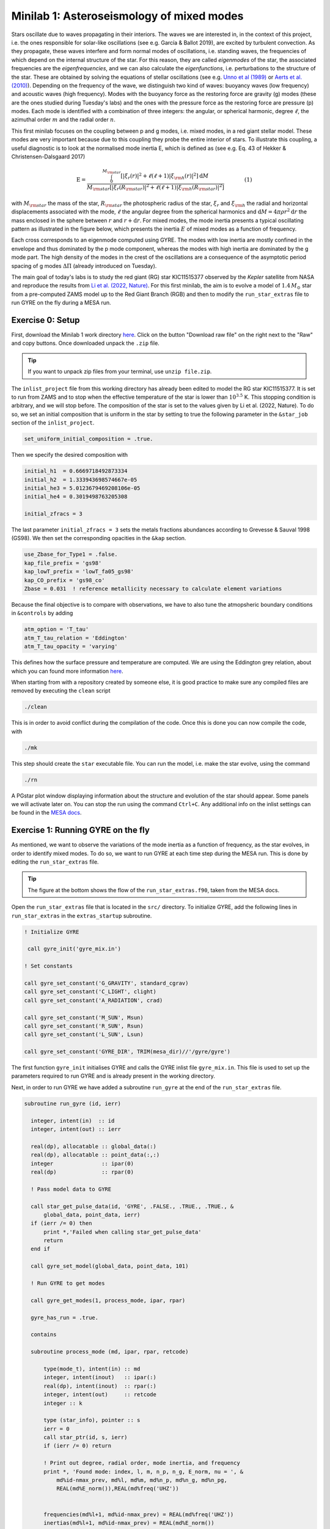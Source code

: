 Minilab 1: Asteroseismology of mixed modes
===================================

Stars oscillate due to waves propagating in their interiors. The waves we are interested in, in the context of this project, i.e. the ones responsible for solar-like oscillations (see e.g. García & Ballot 2019), are excited by turbulent convection. As they propagate, these waves interfere and form normal modes of oscillations, i.e. standing waves, the frequencies of which depend on the internal structure of the star. For this reason, they are called *eigenmodes* of the star, the associated frequencies are the *eigenfrequencies*, and we can also calculate the *eigenfunctions*, i.e. perturbations to the structure of the star. These are obtained by solving the equations of stellar oscillations (see e.g. `Unno et al (1989) <https://ui.adsabs.harvard.edu/abs/1989nos..book.....U/abstract>`__ or `Aerts et al. (2010) <https://ui.adsabs.harvard.edu/abs/2010aste.book.....A/abstract>`__). Depending on the frequency of the wave, we distinguish two kind of waves: buoyancy waves (low frequency) and acoustic waves (high frequency). Modes with the buoyancy force as the restoring force are gravity (g) modes (these are the ones studied during Tuesday's labs) and the ones with the pressure force as the restoring force are pressure (p) modes. Each mode is identified with a combination of three integers: the angular, or spherical harmonic, degree :math:`\ell`, the azimuthal order :math:`m` and the radial order :math:`n`.

This first minilab focuses on the coupling between p and g modes, i.e. mixed modes, in a red giant stellar model. These modes are very important because due to this coupling they probe the entire interior of stars. To illustrate this coupling, a useful diagnostic is to look at the normalised mode inertia E, which is defined as (see e.g. Eq. 43 of Hekker & Christensen-Dalsgaard 2017)

.. math::

    \mathrm{E} = \frac{\int_0^{M_{\rm star}} \left[|\xi_r(r)|^2 + \ell \left(\ell + 1 \right) |\xi_{\rm h}(r)|^2 \right] \mathrm{d} M}{M_{\rm star} \left[|\xi_r(R_{\rm star})|^2
    + \ell \left(\ell + 1 \right) |\xi_{\rm h}(R_{\rm star})|^2 \right]}~~~~~~~~~~~~(1)

with :math:`M_{\rm star}` the mass of the star, :math:`R_{\rm star}` the photospheric radius of the star, :math:`\xi_r` and :math:`\xi_{\rm h}` the radial and horizontal displacements associated with the mode, :math:`\ell` the angular degree from the spherical harmonics and :math:`\mathrm{d}M = 4\pi \rho r^2 \mathrm{d}r` the mass enclosed in the sphere between :math:`r` and :math:`r + \mathrm{d}r`. For mixed modes, the mode inertia presents a typical oscillating pattern as illustrated in the figure below, which presents the inertia :math:`E` of mixed modes as a function of frequency.

.. image:: mode_inertia_profile30_f50-150.png
   :alt: Mode_inertia
   :width: 2372
   :height: 960
   :scale: 30%
   :align: left


Each cross corresponds to an eigenmode computed using GYRE. The modes with low inertia are mostly confined in the envelope and thus dominated by the p mode component, whereas the modes with high inertia are dominated by the g mode part. The high density of the modes in the crest of the oscillations are a consequence of the asymptotic period spacing of g modes :math:`\Delta \Pi` (already introduced on Tuesday).

The main goal of today's labs is to study the red giant (RG) star KIC11515377 observed by the *Kepler* satellite from NASA and reproduce the results from `Li et al. (2022, Nature) <https://ui.adsabs.harvard.edu/abs/2022Natur.610...43L/abstract>`__.
For this first minilab, the aim is to evolve a model of :math:`1.4\,M_{\odot}` star from a pre-computed ZAMS model up to the Red Giant Branch (RGB) and then to modify the ``run_star_extras`` file to run GYRE on the fly during a MESA run.

Exercise 0: Setup
--------

First, download the Minilab 1 work directory `here
<https://github.com/mesa-summer-school-2023/mesa-school-bugnet/blob/main/docs/work_mini1.zip>`__. Click on the button "Download raw file" on the right next to the "Raw" and copy buttons. Once downloaded unpack the ``.zip`` file.

.. tip::

    If you want to unpack zip files from your terminal, use ``unzip file.zip``.

The ``inlist_project`` file from this working directory has already been edited to model the RG star KIC11515377. It is set to run from ZAMS and to stop when the effective temperature of the star is lower than :math:`10^{3.5}` K. This stopping condition is arbitrary, and we will stop before.
The composition of the star is set to the values given by Li et al. (2022, Nature). To do so, we set an initial composition that is uniform in the star by setting to true the following parameter in the ``&star_job`` section of the ``inlist_project``.

.. code-block:: console

    set_uniform_initial_composition = .true.

Then we specify the desired composition with

.. code-block:: console

    initial_h1  = 0.6669718492873334
    initial_h2  = 1.333943698574667e-05
    initial_he3 = 5.0123679469208106e-05
    initial_he4 = 0.3019498763205308

    initial_zfracs = 3

The last parameter ``initial_zfracs = 3`` sets the metals fractions abundances according to Grevesse & Sauval 1998 (GS98). We then set the corresponding opacities in the ``&kap`` section.

.. code-block:: console

    use_Zbase_for_Type1 = .false.
    kap_file_prefix = 'gs98'
    kap_lowT_prefix = 'lowT_fa05_gs98'
    kap_CO_prefix = 'gs98_co'
    Zbase = 0.031  ! reference metallicity necessary to calculate element variations

Because the final objective is to compare with observations, we have to also tune the atmopsheric boundary conditions in ``&controls`` by adding

.. code-block:: console

    atm_option = 'T_tau'
    atm_T_tau_relation = 'Eddington'
    atm_T_tau_opacity = 'varying'

This defines how the surface pressure and temperature are computed. We are using the Eddington grey relation, about which you can found more information `here <https://docs.mesastar.org/en/latest/atm/t-tau.html>`__.

When starting from with a repository created by someone else, it is good practice to make sure any compiled files are removed by executing the ``clean`` script

.. code-block:: console

    ./clean

This is in order to avoid conflict during the compilation of the code. Once this is done you can now compile the code, with

.. code-block:: console

    ./mk

This step should create the ``star`` executable file. You can run the model, i.e. make the star evolve, using the command

.. code-block:: console

    ./rn

A PGstar plot window displaying information about the structure and evolution of the star should appear. Some panels we will activate later on. You can stop the run using the command ``Ctrl+C``.
Any additional info on the inlist settings can be found in the `MESA docs <https://docs.mesastar.org/en/latest/>`__.

Exercise 1: Running GYRE on the fly
--------

As mentioned, we want to observe the variations of the mode inertia as a function of frequency, as the star evolves, in order to identify mixed modes. To do so, we want to run GYRE at each time step during the MESA run. This is done by editing the ``run_star_extras`` file.

.. tip::

    The figure at the bottom shows the flow of the ``run_star_extras.f90``, taken from the MESA docs.

Open the ``run_star_extras`` file that is located in the ``src/`` directory. To initialize GYRE, add the following lines in ``run_star_extras`` in the ``extras_startup`` subroutine.

.. code-block:: fortran

    ! Initialize GYRE

     call gyre_init('gyre_mix.in')

    ! Set constants

    call gyre_set_constant('G_GRAVITY', standard_cgrav)
    call gyre_set_constant('C_LIGHT', clight)
    call gyre_set_constant('A_RADIATION', crad)

    call gyre_set_constant('M_SUN', Msun)
    call gyre_set_constant('R_SUN', Rsun)
    call gyre_set_constant('L_SUN', Lsun)

    call gyre_set_constant('GYRE_DIR', TRIM(mesa_dir)//'/gyre/gyre')


The first function ``gyre_init`` initialises GYRE and calls the GYRE inlist file ``gyre_mix.in``. This file is used to set up the parameters required to run GYRE and is already present in the working directory.

Next, in order to run GYRE we have added a subroutine ``run_gyre`` at the end of the ``run_star_extras`` file.

.. code-block:: fortran

    subroutine run_gyre (id, ierr)

      integer, intent(in)  :: id
      integer, intent(out) :: ierr

      real(dp), allocatable :: global_data(:)
      real(dp), allocatable :: point_data(:,:)
      integer               :: ipar(0)
      real(dp)              :: rpar(0)

      ! Pass model data to GYRE

      call star_get_pulse_data(id, 'GYRE', .FALSE., .TRUE., .TRUE., &
          global_data, point_data, ierr)
      if (ierr /= 0) then
          print *,'Failed when calling star_get_pulse_data'
          return
      end if

      call gyre_set_model(global_data, point_data, 101)

      ! Run GYRE to get modes

      call gyre_get_modes(1, process_mode, ipar, rpar)

      gyre_has_run = .true.

      contains

      subroutine process_mode (md, ipar, rpar, retcode)

          type(mode_t), intent(in) :: md
          integer, intent(inout)   :: ipar(:)
          real(dp), intent(inout)  :: rpar(:)
          integer, intent(out)     :: retcode
          integer :: k

          type (star_info), pointer :: s
          ierr = 0
          call star_ptr(id, s, ierr)
          if (ierr /= 0) return

          ! Print out degree, radial order, mode inertia, and frequency
          print *, 'Found mode: index, l, m, n_p, n_g, E_norm, nu = ', &
              md%id-nmax_prev, md%l, md%m, md%n_p, md%n_g, md%n_pg,
              REAL(md%E_norm()),REAL(md%freq('UHZ'))


          frequencies(md%l+1, md%id-nmax_prev) = REAL(md%freq('UHZ'))
          inertias(md%l+1, md%id-nmax_prev) = REAL(md%E_norm())
          nmax = md%id
          retcode = 0
    end subroutine process_mode

    end subroutine run_gyre


This subroutine runs GYRE on a given MESA model identified with the variable ``id``. First, the function ``star_get_pulse_data`` extracts from the MESA model the data required for pulsation analysis. These data are separated in two arrays: ``global_data`` and ``point_data``. Next, the function ``gyre_set_model`` sends these data to GYRE. Then, with the function ``gyre_get_modes``, GYRE actually computes the eigenmodes of the stellar model for angular degree :math:`\ell = 1`. In this function the first integer indicates the angular degree to compute, it can be modified to get other modes. This function takes as an argument ``process_mode``, which is the last subroutine we have defined. It means that when executing the function ``gyre_get_modes``, MESA calls and executes ``process_mode``. Thanks to this function, we can decide what GYRE outputs are. Here, we are interested in the frequencies and the inertia of the modes, and we store them in the global arrays ``frequencies(:,:)`` and ``inertias(:,:)``.

Now that we have set up GYRE, it is ready to run during a MESA run, the last thing to do is to set:

.. code-block:: console

    x_logical_ctrl(1) = .true.

in the ``inlist_project`` file.
Then, recompile MESA with ``./mk`` to include changes made in ``run_star_extras`` and start running the model with the usual command ``./rn``. When the model is sufficiently evolved and mixed modes are excited in the star, GYRE will start to compute the eigenmodes of the model (this can take a few minutes). Here we have set GYRE to start running when :math:`\log T_{\rm eff} < 3.7`. At some point during the run, the terminal should print something like

.. code-block:: console

    Found mode: index, l, m, n_p, n_g, E_norm, nu = 130 1 0 3 82 -79 2.285E-02 125.57

The last variable ``nu`` is the frequency of the corresponding mode. Once GYRE has computed several modes, you can stop the run using ``Ctrl+C``. GYRE should be called every 2 steps.

You can edit the ``gyre_mix.in`` to change the range (and units of the range) of frequencies of the modes computed by GYRE. To do so change the parameters in ``&scan``

.. code-block:: console

    freq_min = 50
    freq_max = 150
    freq_units = 'UHZ'

.. tip::

    If you plan to use GYRE for your science, it is good to know that there is a `support forum <http://user.astro.wisc.edu/~townsend/gyre-forums/>`__ where you can find answers to errors or post a question yourself.

.. warning::

    In the call to

    .. code-block:: fortran

       call star_get_pulse_data(id, 'GYRE', .FALSE., .TRUE., .TRUE., global_data, point_data, ierr)

    the booleans stand for ``add_center_point``, ``keep_surface_point``, ``add_atmosphere``, in that order. If you change the values of these controls in the GYRE inlist, it will not have any effect.

Exercise 2: Mode inertia
--------

The last step for this minilab is to plot the mode inertia Eq. (1) to see what it looks like. This equation is already implemented in GYRE, so it can be computed directly using the parameter ``E_norm``. For that, we need to edit the ``inlist_pgstar`` file. This file controls what is plotted in the pgstar window during a MESA run. Take some time to have a look at it. You can notice that there are parameters to control what is plotted but also the size and location of the plots. In order to get the mode inertia plotted, the next lines of code should be added at the end of the file

.. code-block:: console

  ! Add mode inertia panel

  Grid1_plot_name(6) = 'Profile_Panels1'
  Grid1_plot_row(6) = 5
  Grid1_plot_rowspan(6) = 4
  Grid1_plot_col(6) = 5
  Grid1_plot_colspan(6) = 6

  Profile_Panels1_num_panels = 1
  Profile_Panels1_title = 'Mode inertia l=1'
  Profile_Panels1_xaxis_name = 'freq_l1'
  Profile_Panels1_yaxis_name = 'Enorm_l1'
  Profile_Panels1_other_yaxis_name(1) = ''
  Profile_Panels1_xmin = 50
  Profile_Panels1_xmax = 150

  Grid1_plot_pad_left(6) = 0.05
  Grid1_plot_pad_right(6) = 0.05
  Grid1_plot_pad_top(6) = 0.04
  Grid1_plot_pad_bot(6) = 0.07
  Grid1_txt_scale_factor(6) = 0.5


The two parameters ``Profile_Panels1_xaxis_name`` and ``Profile_Panels1_xaxis_name`` define what variable are assigned to the x and y axis respectively. You can modify the displayed range of frequency by editing the ``Profile_Panels1_xmin`` and ``Profile_Panels1_xmax`` parameters.
Now, you can start a new run with ``./rn``. A new plot should have appeared on your pgstar window. Initially, this new plot will remain blank. After some time, verify that you get the oscillations pattern presented in the figure above for the dipolar mode :math:`\ell = 1`.

In your pgstar window should look like the figure below. The bottom right panel shows the mode inertia for the modes of angular degree :math:`\ell = 1`. This oscillating pattern tells us that there is a coupling between the p modes and the g modes and that GYRE predicts that the modes it computes are indeed mixed modes.

.. image:: grid_000330.png
   :alt: PGplot_mode_inertia
   :width: 2372
   :height: 1064
   :scale: 30%
   :align: left

.. admonition:: Bonus exercise

    Try to plot the mode inertias for the modes of spherical degree :math:`\ell = 0` or 2. To do so, you will need to edit the following files: ``gyre_mix.in``,
    ``run_star_extras`` and ``inlist_pgstar``.

.. image:: flowchart_run_star_extras.png
   :alt: Flowchart
   :width: 1275
   :height: 1650
   :scale: 50%
   :align: right
